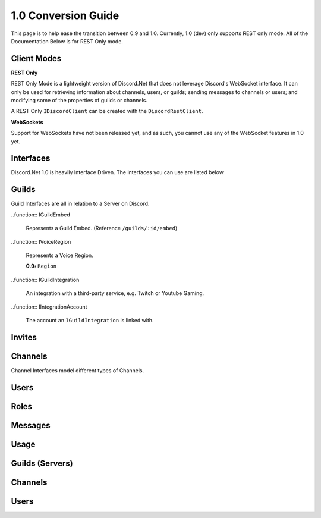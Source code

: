 1.0 Conversion Guide
====================

This page is to help ease the transition between 0.9 and 1.0. Currently, 1.0 (dev) only supports REST only mode. All of the Documentation Below is for REST Only mode.

Client Modes
------------

**REST Only**

REST Only Mode is a lightweight version of Discord.Net that does not leverage Discord's WebSocket interface. It can only be used for retrieving information about channels, users, or guilds; sending messages to channels or users; and modifying some of the properties of guilds or channels.

A REST Only ``IDiscordClient`` can be created with the ``DiscordRestClient``.

**WebSockets**

Support for WebSockets have not been released yet, and as such, you cannot use any of the WebSocket features in 1.0 yet.

Interfaces
----------

Discord.Net 1.0 is heavily Interface Driven. The interfaces you can use are listed below.

.. function:: IDiscordClient
	
	The IDiscordClient is an Interface representing a DiscordClient. Currently, the only members that implement IDiscordClient is the ``DiscordRestClient`` (See Above).

Guilds
------

Guild Interfaces are all in relation to a Server on Discord.

.. function:: IGuild
	
	Represents a Guild.

	**0.9:** ``Server``

.. function:: IUserGuild
	
	Light object that represents a Guild a User is in. (Reference ``/users/@me/guilds``).

..function:: IGuildEmbed
	
	Represents a Guild Embed. (Reference ``/guilds/:id/embed``)

..function:: IVoiceRegion

	Represents a Voice Region.

	**0.9:** ``Region``

..function:: IGuildIntegration
	
	An integration with a third-party service, e.g. Twitch or Youtube Gaming.

..function:: IIntegrationAccount
	
	The account an ``IGuildIntegration`` is linked with.

Invites
-------

.. function:: IInvite
	
	Represents an Invite, as queried directly.

.. function:: IGuildInvite
	
	Represents an Invite, as queried from within a Guild.

.. function:: IPublicInvite
	
	|stub|


Channels
--------

Channel Interfaces model different types of Channels.

.. function:: IChannel
	
	Represents the most basic form of a Channel, leading into ``IGuildChannel`` and ``IDMChannel``.

.. function:: IGuildChannel
	
	Models a Channel Object that can be queried from a Guild. 

	**0.9:** ``Channel``

.. function:: IDMChannel
	
	Models a Channel Object that does not belong to a Guild, but rather another User.

	**0.9:** ``Channel.IsPrivate == True``

.. function:: IMessageChannel
	
	Represents a Channel that users can send messages to. Does not explicitly inherit from ``IGuildChannel`` or ``IDMChannel``.

.. function:: ITextChannel
	
	Represents a Text Channel within a Guild. 

	**0.9:** ``ChannelType.Text``

.. function:: IVoiceChannel
	
	Represents a Voice Channel within a Guild. 

	**0.9:** ``ChannelType.Voice``

Users
-----

.. function:: IUser
	
	Represents a basic user object. (``/users/:id``)

.. function:: ISelfUser
	
	Represents the current user object. (``/users/@me``)

	**0.9:** ``DiscordClient.CurrentUser``

.. function:: IDMUser
	
	Represents a User in a DM. Does not belong to an ``IGuild``.

.. function:: IGuildUser
	
	Represents a User in a Guild. Has a Nickname, VoiceChannel.

	**0.9:** ``User``

.. function:: IConnection
	
	Represents a Connection the CurrentUser has. (e.g. Twitch, Youtube Gaming)

Roles
-----

.. function:: IRole
	
	Represents a Role in an ``IGuild``.

	**0.9:** ``Role``

Messages
--------

.. function:: IMessage
	
	Represents a Message object.

	**0.9:** ``Message``

Usage
-----

Guilds (Servers)
----------------

Channels
--------

Users
-----